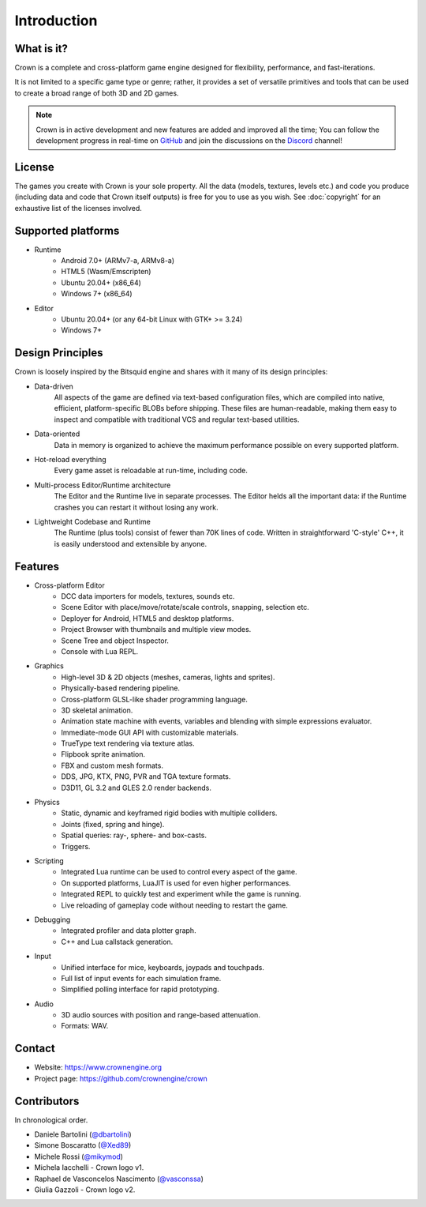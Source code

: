 ============
Introduction
============

What is it?
-----------

Crown is a complete and cross-platform game engine designed for flexibility,
performance, and fast-iterations.

It is not limited to a specific game type or genre; rather, it provides a set of
versatile primitives and tools that can be used to create a broad range of both
3D and 2D games.

.. image:: shots/level-editor.png

.. note::

    Crown is in active development and new features are added and improved all
    the time; You can follow the development progress in real-time on `GitHub
    <https://github.com/crownengine/crown/issues>`__ and join the discussions on
    the `Discord <https://discord.com/invite/CeXVWCT>`__ channel!

License
-------

The games you create with Crown is your sole property. All the data (models,
textures, levels etc.) and code you produce (including data and code that Crown
itself outputs) is free for you to use as you wish. See :doc:`copyright` for an
exhaustive list of the licenses involved.

Supported platforms
-------------------

* Runtime
	* Android 7.0+ (ARMv7-a, ARMv8-a)
	* HTML5 (Wasm/Emscripten)
	* Ubuntu 20.04+ (x86_64)
	* Windows 7+ (x86_64)

* Editor
	* Ubuntu 20.04+ (or any 64-bit Linux with GTK+ >= 3.24)
	* Windows 7+

Design Principles
-----------------

Crown is loosely inspired by the Bitsquid engine and shares with it many of its
design principles:

* Data-driven
	All aspects of the game are defined via text-based configuration files,
	which are compiled into native, efficient, platform-specific BLOBs before
	shipping. These files are human-readable, making them easy to inspect and
	compatible with traditional VCS and regular text-based utilities.

* Data-oriented
	Data in memory is organized to achieve the maximum performance possible on
	every supported platform.

* Hot-reload everything
	Every game asset is reloadable at run-time, including code.

* Multi-process Editor/Runtime architecture
	The Editor and the Runtime live in separate processes. The Editor helds all
	the important data: if the Runtime crashes you can restart it without losing
	any work.

* Lightweight Codebase and Runtime
	The Runtime (plus tools) consist of fewer than 70K lines of code. Written in
	straightforward 'C-style' C++, it is easily understood and extensible by
	anyone.

Features
--------

* Cross-platform Editor
	* DCC data importers for models, textures, sounds etc.
	* Scene Editor with place/move/rotate/scale controls, snapping, selection etc.
	* Deployer for Android, HTML5 and desktop platforms.
	* Project Browser with thumbnails and multiple view modes.
	* Scene Tree and object Inspector.
	* Console with Lua REPL.

* Graphics
	* High-level 3D & 2D objects (meshes, cameras, lights and sprites).
	* Physically-based rendering pipeline.
	* Cross-platform GLSL-like shader programming language.
	* 3D skeletal animation.
	* Animation state machine with events, variables and blending with simple expressions evaluator.
	* Immediate-mode GUI API with customizable materials.
	* TrueType text rendering via texture atlas.
	* Flipbook sprite animation.
	* FBX and custom mesh formats.
	* DDS, JPG, KTX, PNG, PVR and TGA texture formats.
	* D3D11, GL 3.2 and GLES 2.0 render backends.

* Physics
	* Static, dynamic and keyframed rigid bodies with multiple colliders.
	* Joints (fixed, spring and hinge).
	* Spatial queries: ray-, sphere- and box-casts.
	* Triggers.

* Scripting
	* Integrated Lua runtime can be used to control every aspect of the game.
	* On supported platforms, LuaJIT is used for even higher performances.
	* Integrated REPL to quickly test and experiment while the game is running.
	* Live reloading of gameplay code without needing to restart the game.

* Debugging
	* Integrated profiler and data plotter graph.
	* C++ and Lua callstack generation.

* Input
	* Unified interface for mice, keyboards, joypads and touchpads.
	* Full list of input events for each simulation frame.
	* Simplified polling interface for rapid prototyping.

* Audio
	* 3D audio sources with position and range-based attenuation.
	* Formats: WAV.

Contact
-------

* Website: https://www.crownengine.org
* Project page: https://github.com/crownengine/crown

Contributors
------------

In chronological order.

* Daniele Bartolini (`@dbartolini <https://github.com/dbartolini>`_)
* Simone Boscaratto (`@Xed89 <https://github.com/Xed89>`_)
* Michele Rossi (`@mikymod <https://github.com/mikymod>`_)
* Michela Iacchelli - Crown logo v1.
* Raphael de Vasconcelos Nascimento (`@vasconssa <https://github.com/vasconssa>`_)
* Giulia Gazzoli - Crown logo v2.
